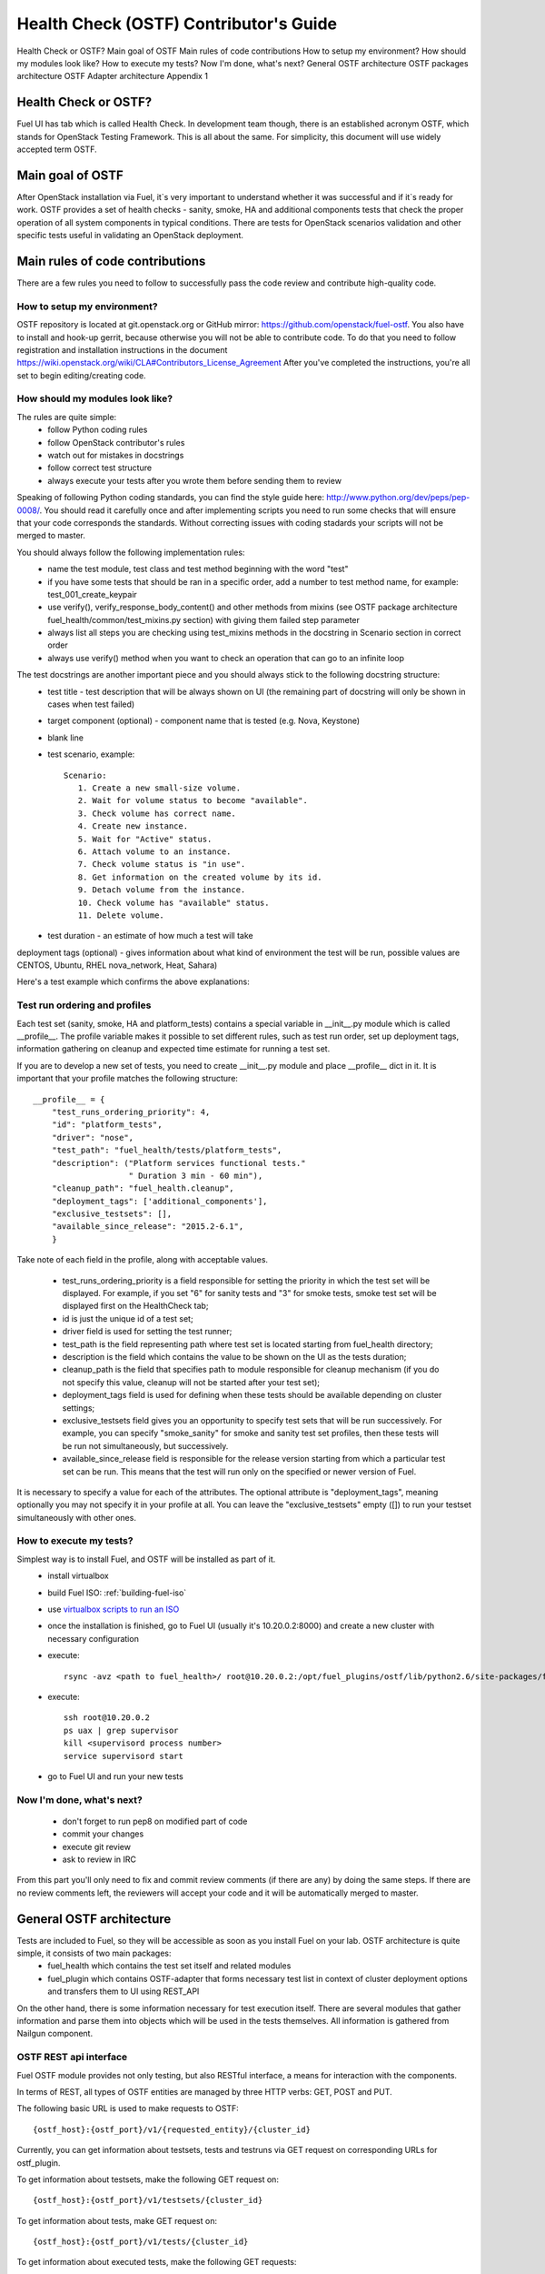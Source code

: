 Health Check (OSTF) Contributor's Guide
=======================================

Health Check or OSTF?
Main goal of OSTF
Main rules of code contributions
How to setup my environment?
How should my modules look like?
How to execute my tests?
Now I'm done, what's next?
General OSTF architecture
OSTF packages architecture
OSTF Adapter architecture
Appendix 1

Health Check or OSTF?
^^^^^^^^^^^^^^^^^^^^^
Fuel UI has tab which is called Health Check. In development team though,
there is an established acronym OSTF, which stands for OpenStack Testing Framework.
This is all about the same. For simplicity, this document will use widely
accepted term OSTF.

Main goal of OSTF
^^^^^^^^^^^^^^^^^
After OpenStack installation via Fuel, it`s very important to understand whether it was successful and if it`s ready for work.
OSTF provides a set of health checks - sanity, smoke, HA and additional components tests that check the proper operation of all system components in typical conditions.
There are tests for OpenStack scenarios validation and other specific tests useful in validating an OpenStack deployment.

Main rules of code contributions
^^^^^^^^^^^^^^^^^^^^^^^^^^^^^^^^
There are a few rules you need to follow to successfully pass the code review and contribute high-quality code.

How to setup my environment?
----------------------------

OSTF repository is located at git.openstack.org or GitHub mirror: https://github.com/openstack/fuel-ostf. You also have to install and hook-up gerrit, because otherwise you will not be able to contribute code. To do that you need to follow registration and installation instructions in the document https://wiki.openstack.org/wiki/CLA#Contributors_License_Agreement
After you've completed the instructions, you're all set to begin editing/creating code.

How should my modules look like?
--------------------------------

The rules are quite simple:
  - follow Python coding rules
  - follow OpenStack contributor's rules
  - watch out for mistakes in docstrings
  - follow correct test structure
  - always execute your tests after you wrote them before sending them to review

Speaking of following Python coding standards, you can find the style guide here: http://www.python.org/dev/peps/pep-0008/. You should read it carefully once and after implementing scripts you need to run some checks that will ensure that your code corresponds the standards. Without correcting issues with coding stadards your scripts will not be merged to master.

You should always follow the following implementation rules:
  - name the test module, test class and test method beginning with the word "test"
  - if you have some tests that should be ran in a specific order, add a number to test method name, for example: test_001_create_keypair
  - use verify(), verify_response_body_content() and other methods from mixins (see OSTF package architecture fuel_health/common/test_mixins.py section) with giving them failed step parameter
  - always list all steps you are checking using test_mixins methods in the docstring in Scenario section in correct order
  - always use verify() method when you want to check an operation that can go to an infinite loop

The test docstrings are another important piece and you should always stick to the following docstring structure:
  - test title - test description that will be always shown on UI (the remaining part of docstring will only be shown in cases when test failed)
  - target component (optional) - component name that is tested (e.g. Nova, Keystone)
  - blank line
  - test scenario, example::

       Scenario:
          1. Create a new small-size volume.
          2. Wait for volume status to become "available".
          3. Check volume has correct name.
          4. Create new instance.
          5. Wait for "Active" status.
          6. Attach volume to an instance.
          7. Check volume status is "in use".
          8. Get information on the created volume by its id.
          9. Detach volume from the instance.
          10. Check volume has "available" status.
          11. Delete volume.

  - test duration - an estimate of how much a test will take

deployment tags (optional) - gives information about what kind of environment the test will be run, possible values are CENTOS, Ubuntu, RHEL nova_network, Heat, Sahara)

Here's a test example which confirms the above explanations:

.. image:: _images/test_docstring_structure.png

Test run ordering and profiles
------------------------------

Each test set (sanity, smoke, HA and platform_tests) contains a special
variable in __init__.py module which is called __profile__.
The profile variable makes it possible to set different rules, such as test run
order, set up deployment tags, information gathering on cleanup and expected
time estimate for running a test set.

If you are to develop a new set of tests, you need to create __init__.py module
and place __profile__ dict in it. It is important that your profile matches
the following structure::

    __profile__ = {
        "test_runs_ordering_priority": 4,
        "id": "platform_tests",
        "driver": "nose",
        "test_path": "fuel_health/tests/platform_tests",
        "description": ("Platform services functional tests."
                        " Duration 3 min - 60 min"),
        "cleanup_path": "fuel_health.cleanup",
        "deployment_tags": ['additional_components'],
        "exclusive_testsets": [],
        "available_since_release": "2015.2-6.1",
        }

Take note of each field in the profile, along with acceptable values.

  - test_runs_ordering_priority is a field responsible for setting the priority
    in which the test set will be displayed. For example, if you set "6" for
    sanity tests and "3" for smoke tests, smoke test set will be displayed
    first on the HealthCheck tab;
  - id is just the unique id of a test set;
  - driver field is used for setting the test runner;
  - test_path is the field representing path where test set is located starting
    from fuel_health directory;
  - description is the field which contains the value to be shown on the UI
    as the tests duration;
  - cleanup_path is the field that specifies path to module responsible for
    cleanup mechanism (if you do not specify this value, cleanup will not be
    started after your test set);
  - deployment_tags field is used for defining when these tests should be
    available depending on cluster settings;
  - exclusive_testsets field gives you an opportunity to specify test sets that
    will be run successively. For example, you can specify "smoke_sanity" for
    smoke and sanity test set profiles, then these tests will be run not
    simultaneously, but successively.
  - available_since_release field is responsible for the release version
    starting from which a particular test set can be run. This means that
    the test will run only on the specified or newer version of Fuel.

It is necessary to specify a value for each of the attributes. The optional
attribute is "deployment_tags", meaning optionally you may not specify it
in your profile at all. You can leave the "exclusive_testsets" empty ([]) to
run your testset simultaneously with other ones.


How to execute my tests?
------------------------

Simplest way is to install Fuel, and OSTF will be installed as part of it.
  - install virtualbox
  - build Fuel ISO: :ref:`building-fuel-iso`
  - use `virtualbox scripts to run an ISO <https://github.com/openstack/fuel-virtualbox/tree/master/>`_
  - once the installation is finished, go to Fuel UI (usually it's 10.20.0.2:8000) and create a new cluster with necessary configuration
  - execute::

      rsync -avz <path to fuel_health>/ root@10.20.0.2:/opt/fuel_plugins/ostf/lib/python2.6/site-packages/fuel_health/
  - execute::

      ssh root@10.20.0.2
      ps uax | grep supervisor
      kill <supervisord process number>
      service supervisord start
  - go to Fuel UI and run your new tests

Now I'm done, what's next?
--------------------------

  - don't forget to run pep8 on modified part of code
  - commit your changes
  - execute git review
  - ask to review in IRC

From this part you'll only need to fix and commit review comments (if there are any) by doing the same steps. If there are no review comments left, the reviewers will accept your code and it will be automatically merged to master.

General OSTF architecture
^^^^^^^^^^^^^^^^^^^^^^^^^

Tests are included to Fuel, so they will be accessible as soon as you install Fuel on your lab. OSTF architecture is quite simple, it consists of two main packages:
  - fuel_health which contains the test set itself and related modules
  - fuel_plugin which contains OSTF-adapter that forms necessary test list in context of cluster deployment options and transfers them to UI using REST_API

On the other hand, there is some information necessary for test execution itself. There are several modules that gather information and parse them into objects which will be used in the tests themselves. All information is gathered from Nailgun component.

OSTF REST api interface
-----------------------

Fuel OSTF module provides not only testing, but also RESTful
interface, a means for interaction with the components.

In terms of REST, all types of OSTF entities are managed by three HTTP verbs:
GET, POST and PUT.

The following basic URL is used to make requests to OSTF::

    {ostf_host}:{ostf_port}/v1/{requested_entity}/{cluster_id}

Currently, you can get information about testsets, tests and testruns
via GET request on corresponding URLs for ostf_plugin.

To get information about testsets, make the following GET request on::

    {ostf_host}:{ostf_port}/v1/testsets/{cluster_id}

To get information about tests, make GET request on::

    {ostf_host}:{ostf_port}/v1/tests/{cluster_id}

To get information about executed tests, make the following GET
requests:

- for the whole set of testruns::

    {ostf_host}:{ostf_port}/v1/testruns/

- for the particular testrun::

    {ostf_host}:{ostf_port}/v1/testruns/{testrun_id}

- for the list of testruns executed on the particular cluster::

    {ostf_host}:{ostf_port}/v1/testruns/last/{cluster_id}

To start test execution, make the following POST request on this URL::

    {ostf_host}:{ostf_port}/v1/testruns/

The body must consist of JSON data structure with testsets and the list
of tests belonging to it that must be executed. It should also have
metadata with the information about the cluster
(the key with the "cluster_id" name is used to store the parameter's value)::

    [
        {
            "testset": "test_set_name",
            "tests": ["module.path.to.test.1", ..., "module.path.to.test.n"],
            "metadata": {"cluster_id": id}
        },

        ...,

        {...}, # info for another testrun
        {...},

        ...,

        {...}
    ]

If succeeded, OSTF adapter returns attributes of created testrun entities
in JSON format. If you want to launch only one test, put its id
into the list. To launch all tests, leave the list empty (by default).
Example of the response::

    [
        {
            "status": "running",
            "testset": "sanity",
            "meta": null,
            "ended_at": "2014-12-12 15:31:54.528773",
            "started_at": "2014-12-12 15:31:41.481071",
            "cluster_id": 1,
            "id": 1,
            "tests": [.....info on tests.....]
        },

        ....
    ]

You can also stop and restart testruns. To do that, make a PUT request on
testruns. The request body must contain the list of the testruns and
tests to be stopped or restarted. Example::

        [
            {
                "id": test_run_id,
                "status": ("stopped" | "restarted"),
                "tests": ["module.path.to.test.1", ..., "module.path.to.test.n"]
            },

            ...,

            {...}, # info for another testrun
            {...},

            ...,

            {...}
        ]

If succeeded, OSTF adapter returns attributes of the processed testruns
in JSON format. Its structure is the same as for POST request, described
above.

OSTF package architecture
^^^^^^^^^^^^^^^^^^^^^^^^^

The main modules used in fuel_health package are:

  **config** module is responsible of getting data which is necessary for tests. All data is gathered from Nailgun component or a text config.
   Nailgun provides us with the following data:
    - OpenStack admin user name
    - OpenStack admin user password
    - OpenStack admin user tenant
    - ip of controllers node
    - ip of compute node - easily get data from nailgun by parsing role key in response json
    - deployment mode (HA /non-HA)
    - deployment os (RHEL/CENTOS)
    - keystone / horizon urls
    - tiny proxy address

All other information we need is stored in config.py itself and remains default in this case. In case you are using data from Nailgun (OpenStack installation using Fuel) you should to the following:
initialize NailgunConfig() class.

Nailgun is running on Fuel master node, so you can easily get data for each cluster by invoking curl http:/localhost:8000/api/<uri_here>. Cluster id can be get from OS environment (provided by Fuel)

If you want run OSTF for non Fuel installation, change the initialization of NailgunConfig() to FileConfig() and set parameters marked with green color in config - see Appendix 1 (default config file path fuel_health/etc/test.conf)

  **cleanup.py**  -  invoked by OSTF adapter in case if user stops test execution in Web UI. This module is responsible for deleting all test resources created during test suite run. It simply finds all resources whose name starts with ‘ost1_test-’ and destroys each of them using _delete_it method.

     *Important: if you decide to add additional cleanup for this resource, you have to keep in mind:
     All resources depend on each other, that's why deleting a resource that is still in use will give you an exception;
     Don't forget that deleting several resources requires an ID for each resource, but not its name. You'll need to specify delete_type optional argument in _delete_it method to ‘id’*

  **nmanager.py** contains base classes for tests. Each base class contains setup, teardown and methods that act as an interlayer between tests and OpenStack python clients (see nmanager architecture diagram).

   .. image:: _images/nmanager.png

  **fuel_health/common/test_mixins.py** - provides mixins to pack response verification into a human-readable message. For assertion failure cases, the method requires a step on which we failed and a descriptive
  message to be provided. The verify() method also requires a timeout value to be set. This method should be used when checking OpenStack operations (such as instance creation). Sometimes a cluster
  operation taking too long may be a sign of a problem, so this will secure the tests from such a situation or even from going into infinite loop.

  **fuel_health/common/ssh.py** - provides an easy way to ssh to nodes or instances. This module uses the paramiko library and contains some useful wrappers that make some routine tasks for you
  (such as ssh key authentication, starting transport threads, etc). Also, it contains a rather useful method exec_command_on_vm(), which makes an ssh to an instance through a controller and then executes
  the necessary command on it.

OSTF Adapter architecture
^^^^^^^^^^^^^^^^^^^^^^^^^

.. image:: _images/plugin_structure.png

The important thing to remember about OSTF Adapter is that just like when writing tests, all code should follow pep8 standard.

Appendix 1
----------

::

    IdentityGroup = [
        cfg.StrOpt('catalog_type',
            default='identity', may be changes on keystone
            help="Catalog type of the Identity service."),
        cfg.BoolOpt('disable_ssl_certificate_validation',
            default=False,
            help="Set to True if using self-signed SSL certificates."),
        cfg.StrOpt('uri',
            default='http://localhost/' (If you are using FileConfig set  here appropriate address)
            help="Full URI of the OpenStack Identity API (Keystone), v2"),
        cfg.StrOpt('url',
            default='http://localhost:5000/v2.0/', (If you are using FileConfig set  here appropriate address to horizon)
            help="Dashboard Openstack url, v2"),
        cfg.StrOpt('uri_v3',
            help='Full URI of the OpenStack Identity API (Keystone), v3'),
        cfg.StrOpt('strategy',
            default='keystone',
            help="Which auth method does the environment use? "
                 "(basic|keystone)"),
        cfg.StrOpt('region',
            default='RegionOne',
            help="The identity region name to use."),
        cfg.StrOpt('admin_username',
            default='nova' , (If you are using FileConfig set appropriate value here)
            help="Administrative Username to use for"
                 "Keystone API requests."),
        cfg.StrOpt('admin_tenant_name', (If you are using FileConfig set appropriate value here)
            default='service',
            help="Administrative Tenant name to use for Keystone API "
                 "requests."),
        cfg.StrOpt('admin_password', (If you are using FileConfig set appropriate value here)
            default='nova',
            help="API key to use when authenticating as admin.",
            secret=True),
        ]

    ComputeGroup = [
        cfg.BoolOpt('allow_tenant_isolation',
            default=False,
            help="Allows test cases to create/destroy tenants and "
                 "users. This option enables isolated test cases and "
                 "better parallel execution, but also requires that "
                 "OpenStack Identity API admin credentials are known."),
        cfg.BoolOpt('allow_tenant_reuse',
            default=True,
            help="If allow_tenant_isolation is True and a tenant that "
                 "would be created for a given test already exists (such "
                 "as from a previously-failed run), re-use that tenant "
                 "instead of failing because of the conflict. Note that "
                 "this would result in the tenant being deleted at the "
                 "end of a subsequent successful run."),
        cfg.StrOpt('image_ssh_user',
            default="root", (If you are using FileConfig set appropriate value here)
            help="User name used to authenticate to an instance."),
        cfg.StrOpt('image_alt_ssh_user',
            default="root", (If you are using FileConfig set appropriate value here)
            help="User name used to authenticate to an instance using "
                 "the alternate image."),
        cfg.BoolOpt('create_image_enabled',
            default=True,
            help="Does the test environment support snapshots?"),
        cfg.IntOpt('build_interval',
            default=10,
            help="Time in seconds between build status checks."),
        cfg.IntOpt('build_timeout',
            default=160,
            help="Timeout in seconds to wait for an instance to build."),
        cfg.BoolOpt('run_ssh',
            default=False,
            help="Does the test environment support snapshots?"),
        cfg.StrOpt('ssh_user',
            default='root', (If you are using FileConfig set appropriate value here)
            help="User name used to authenticate to an instance."),
        cfg.IntOpt('ssh_timeout',
            default=50,
            help="Timeout in seconds to wait for authentication to "
                 "succeed."),
        cfg.IntOpt('ssh_channel_timeout',
            default=20,
            help="Timeout in seconds to wait for output from ssh "
                 "channel."),
        cfg.IntOpt('ip_version_for_ssh',
            default=4,
            help="IP version used for SSH connections."),
        cfg.StrOpt('catalog_type',
            default='compute',
            help="Catalog type of the Compute service."),
        cfg.StrOpt('path_to_private_key',
            default='/root/.ssh/id_rsa', (If you are using FileConfig set appropriate value here)
            help="Path to a private key file for SSH access to remote "
                 "hosts"),
        cfg.ListOpt('controller_nodes',
            default=[], (If you are using FileConfig set appropriate value here)
            help="IP addresses of controller nodes"),
        cfg.ListOpt('compute_nodes',
            default=[], (If you are using FileConfig set appropriate value here)
            help="IP addresses of compute nodes"),
        cfg.StrOpt('controller_node_ssh_user',
            default='root', (If you are using FileConfig set appropriate value here)
            help="ssh user of one of the controller nodes"),
        cfg.StrOpt('controller_node_ssh_password',
            default='r00tme', (If you are using FileConfig set appropriate value here)
            help="ssh user pass of one of the controller nodes"),
        cfg.StrOpt('image_name',
            default="TestVM", (If you are using FileConfig set appropriate value here)
            help="Valid secondary image reference to be used in tests."),
        cfg.StrOpt('deployment_mode',
            default="ha", (If you are using FileConfig set appropriate value here)
            help="Deployments mode"),
        cfg.StrOpt('deployment_os',
            default="RHEL", (If you are using FileConfig set appropriate value here)
            help="Deployments os"),
        cfg.IntOpt('flavor_ref',
            default=42,
            help="Valid primary flavor to use in tests."),
    ]


    ImageGroup = [
        cfg.StrOpt('api_version',
            default='1',
            help="Version of the API"),
        cfg.StrOpt('catalog_type',
            default='image',
            help='Catalog type of the Image service.'),
        cfg.StrOpt('http_image',
            default='http://download.cirros-cloud.net/0.3.1/'
                    'cirros-0.3.1-x86_64-uec.tar.gz',
            help='http accessable image')
    ]

    NetworkGroup = [
        cfg.StrOpt('catalog_type',
            default='network',
            help='Catalog type of the Network service.'),
        cfg.StrOpt('tenant_network_cidr',
            default="10.100.0.0/16",
            help="The cidr block to allocate tenant networks from"),
        cfg.IntOpt('tenant_network_mask_bits',
            default=29,
            help="The mask bits for tenant networks"),
        cfg.BoolOpt('tenant_networks_reachable',
            default=True,
            help="Whether tenant network connectivity should be "
                 "evaluated directly"),
        cfg.BoolOpt('neutron_available',
            default=False,
            help="Whether or not neutron is expected to be available"),
    ]

    VolumeGroup = [
        cfg.IntOpt('build_interval',
            default=10,
            help='Time in seconds between volume availability checks.'),
        cfg.IntOpt('build_timeout',
            default=180,
            help='Timeout in seconds to wait for a volume to become'
                 'available.'),
        cfg.StrOpt('catalog_type',
            default='volume',
            help="Catalog type of the Volume Service"),
        cfg.BoolOpt('cinder_node_exist',
            default=True,
            help="Allow to run tests if cinder exist"),
        cfg.BoolOpt('multi_backend_enabled',
            default=False,
            help="Runs Cinder multi-backend test (requires 2 backends)"),
        cfg.StrOpt('backend1_name',
            default='BACKEND_1',
            help="Name of the backend1 (must be declared in cinder.conf)"),
        cfg.StrOpt('backend2_name',
            default='BACKEND_2',
            help="Name of the backend2 (must be declared in cinder.conf)"),
    ]

    ObjectStoreConfig = [
        cfg.StrOpt('catalog_type',
            default='object-store',
            help="Catalog type of the Object-Storage service."),
        cfg.StrOpt('container_sync_timeout',
            default=120,
            help="Number of seconds to time on waiting for a container"
                 "to container synchronization complete."),
        cfg.StrOpt('container_sync_interval',
            default=5,
            help="Number of seconds to wait while looping to check the"
                 "status of a container to container synchronization"),
    ]


